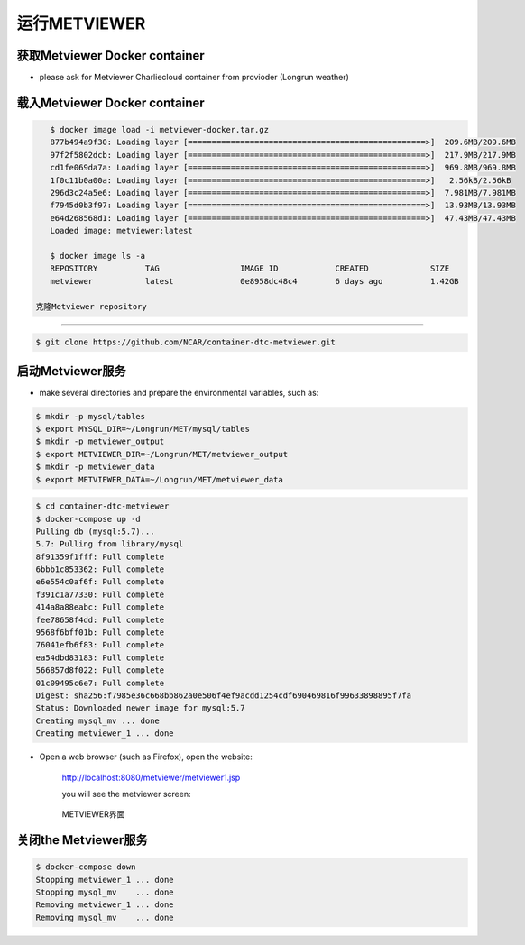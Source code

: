 运行METVIEWER
=====================

获取Metviewer Docker container
----------------------------------------

* please ask for Metviewer Charliecloud container from provioder (Longrun weather)

载入Metviewer Docker container
-----------------------------------------

.. code-block:: bash

    $ docker image load -i metviewer-docker.tar.gz 
    877b494a9f30: Loading layer [==================================================>]  209.6MB/209.6MB
    97f2f5802dcb: Loading layer [==================================================>]  217.9MB/217.9MB
    cd1fe069da7a: Loading layer [==================================================>]  969.8MB/969.8MB
    1f0c11b0a00a: Loading layer [==================================================>]   2.56kB/2.56kB
    296d3c24a5e6: Loading layer [==================================================>]  7.981MB/7.981MB
    f7945d0b3f97: Loading layer [==================================================>]  13.93MB/13.93MB
    e64d268568d1: Loading layer [==================================================>]  47.43MB/47.43MB
    Loaded image: metviewer:latest

    $ docker image ls -a
    REPOSITORY          TAG                 IMAGE ID            CREATED             SIZE
    metviewer           latest              0e8958dc48c4        6 days ago          1.42GB

 克隆Metviewer repository
------------------------------

.. code-block:: bash

    $ git clone https://github.com/NCAR/container-dtc-metviewer.git


启动Metviewer服务
-----------------------

* make several directories and prepare the environmental variables, such as:

.. code-block:: bash

    $ mkdir -p mysql/tables
    $ export MYSQL_DIR=~/Longrun/MET/mysql/tables
    $ mkdir -p metviewer_output
    $ export METVIEWER_DIR=~/Longrun/MET/metviewer_output
    $ mkdir -p metviewer_data
    $ export METVIEWER_DATA=~/Longrun/MET/metviewer_data

.. code-block:: bash

    $ cd container-dtc-metviewer
    $ docker-compose up -d
    Pulling db (mysql:5.7)...
    5.7: Pulling from library/mysql
    8f91359f1fff: Pull complete
    6bbb1c853362: Pull complete
    e6e554c0af6f: Pull complete
    f391c1a77330: Pull complete
    414a8a88eabc: Pull complete
    fee78658f4dd: Pull complete
    9568f6bff01b: Pull complete
    76041efb6f83: Pull complete
    ea54dbd83183: Pull complete
    566857d8f022: Pull complete
    01c09495c6e7: Pull complete
    Digest: sha256:f7985e36c668bb862a0e506f4ef9acdd1254cdf690469816f99633898895f7fa
    Status: Downloaded newer image for mysql:5.7
    Creating mysql_mv ... done
    Creating metviewer_1 ... done

* Open a web browser (such as Firefox), open the website:

    http://localhost:8080/metviewer/metviewer1.jsp

    you will see the metviewer screen:

    .. figure:: images/metviewer_screen.png
       :scale: 30%
       :align: center
       :alt:  METVIEWER界面

       METVIEWER界面
   
关闭the Metviewer服务
--------------------------

.. code:: bash

    $ docker-compose down
    Stopping metviewer_1 ... done
    Stopping mysql_mv    ... done
    Removing metviewer_1 ... done
    Removing mysql_mv    ... done

